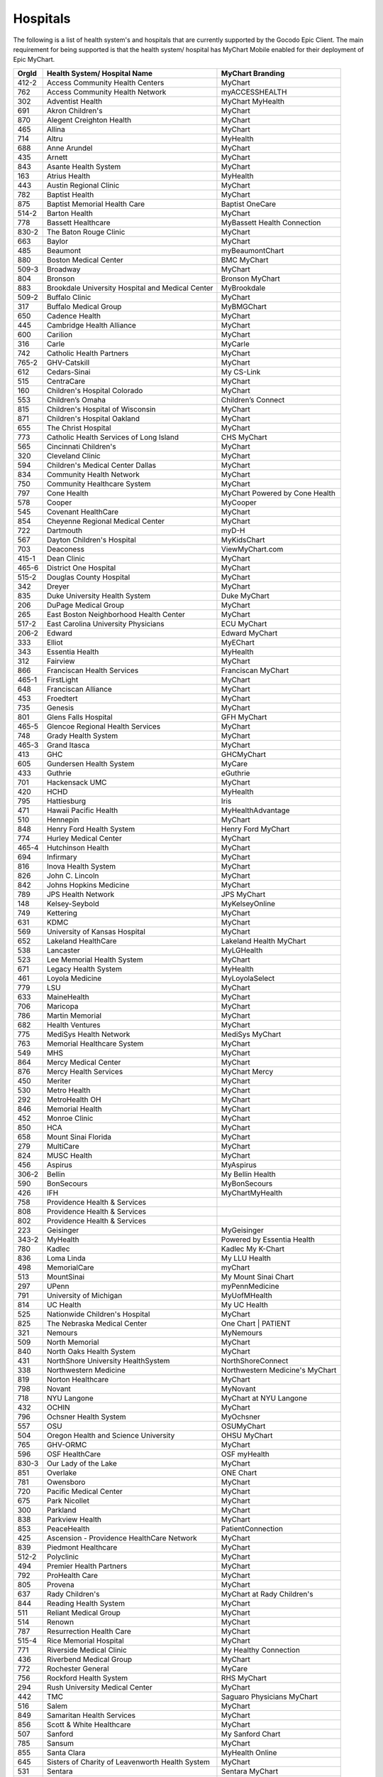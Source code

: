 Hospitals
=========

The following is a list of health system's and hospitals that are currently supported by the
Gocodo Epic Client. The main requirement for being supported is that the health system/ hospital
has MyChart Mobile enabled for their deployment of Epic MyChart.

+-------+--------------------------------------------------+---------------------------------+
| OrgId | Health System/ Hospital Name                     | MyChart Branding                |
+=======+==================================================+=================================+
| 412-2 | Access Community Health Centers                  | MyChart                         |
+-------+--------------------------------------------------+---------------------------------+
| 762   | Access Community Health Network                  | myACCESSHEALTH                  |
+-------+--------------------------------------------------+---------------------------------+
| 302   | Adventist Health                                 | MyChart MyHealth                |
+-------+--------------------------------------------------+---------------------------------+
| 691   | Akron Children's                                 | MyChart                         |
+-------+--------------------------------------------------+---------------------------------+
| 870   | Alegent Creighton Health                         | MyChart                         |
+-------+--------------------------------------------------+---------------------------------+
| 465   | Allina                                           | MyChart                         |
+-------+--------------------------------------------------+---------------------------------+
| 714   | Altru                                            | MyHealth                        |
+-------+--------------------------------------------------+---------------------------------+
| 688   | Anne Arundel                                     | MyChart                         |
+-------+--------------------------------------------------+---------------------------------+
| 435   | Arnett                                           | MyChart                         |
+-------+--------------------------------------------------+---------------------------------+
| 843   | Asante Health System                             | MyChart                         |
+-------+--------------------------------------------------+---------------------------------+
| 163   | Atrius Health                                    | MyHealth                        |
+-------+--------------------------------------------------+---------------------------------+
| 443   | Austin Regional Clinic                           | MyChart                         |
+-------+--------------------------------------------------+---------------------------------+
| 782   | Baptist Health                                   | MyChart                         |
+-------+--------------------------------------------------+---------------------------------+
| 875   | Baptist Memorial Health Care                     | Baptist OneCare                 |
+-------+--------------------------------------------------+---------------------------------+
| 514-2 | Barton Health                                    | MyChart                         |
+-------+--------------------------------------------------+---------------------------------+
| 778   | Bassett Healthcare                               | MyBassett Health Connection     |
+-------+--------------------------------------------------+---------------------------------+
| 830-2 | The Baton Rouge Clinic                           | MyChart                         |
+-------+--------------------------------------------------+---------------------------------+
| 663   | Baylor                                           | MyChart                         |
+-------+--------------------------------------------------+---------------------------------+
| 485   | Beaumont                                         | myBeaumontChart                 |
+-------+--------------------------------------------------+---------------------------------+
| 880   | Boston Medical Center                            | BMC MyChart                     |
+-------+--------------------------------------------------+---------------------------------+
| 509-3 | Broadway                                         | MyChart                         |
+-------+--------------------------------------------------+---------------------------------+
| 804   | Bronson                                          | Bronson MyChart                 |
+-------+--------------------------------------------------+---------------------------------+
| 883   | Brookdale University Hospital and Medical Center | MyBrookdale                     |
+-------+--------------------------------------------------+---------------------------------+
| 509-2 | Buffalo Clinic                                   | MyChart                         |
+-------+--------------------------------------------------+---------------------------------+
| 317   | Buffalo Medical Group                            | MyBMGChart                      |
+-------+--------------------------------------------------+---------------------------------+
| 650   | Cadence Health                                   | MyChart                         |
+-------+--------------------------------------------------+---------------------------------+
| 445   | Cambridge Health Alliance                        | MyChart                         |
+-------+--------------------------------------------------+---------------------------------+
| 600   | Carilion                                         | MyChart                         |
+-------+--------------------------------------------------+---------------------------------+
| 316   | Carle                                            | MyCarle                         |
+-------+--------------------------------------------------+---------------------------------+
| 742   | Catholic Health Partners                         | MyChart                         |
+-------+--------------------------------------------------+---------------------------------+
| 765-2 | GHV-Catskill                                     | MyChart                         |
+-------+--------------------------------------------------+---------------------------------+
| 612   | Cedars-Sinai                                     | My CS-Link                      |
+-------+--------------------------------------------------+---------------------------------+
| 515   | CentraCare                                       | MyChart                         |
+-------+--------------------------------------------------+---------------------------------+
| 160   | Children's Hospital Colorado                     | MyChart                         |
+-------+--------------------------------------------------+---------------------------------+
| 553   | Children’s Omaha                                 | Children’s Connect              |
+-------+--------------------------------------------------+---------------------------------+
| 815   | Children's Hospital of Wisconsin                 | MyChart                         |
+-------+--------------------------------------------------+---------------------------------+
| 871   | Children's Hospital Oakland                      | MyChart                         |
+-------+--------------------------------------------------+---------------------------------+
| 655   | The Christ Hospital                              | MyChart                         |
+-------+--------------------------------------------------+---------------------------------+
| 773   | Catholic Health Services of Long Island          | CHS MyChart                     |
+-------+--------------------------------------------------+---------------------------------+
| 565   | Cincinnati Children's                            | MyChart                         |
+-------+--------------------------------------------------+---------------------------------+
| 320   | Cleveland Clinic                                 | MyChart                         |
+-------+--------------------------------------------------+---------------------------------+
| 594   | Children's Medical Center Dallas                 | MyChart                         |
+-------+--------------------------------------------------+---------------------------------+
| 834   | Community Health Network                         | MyChart                         |
+-------+--------------------------------------------------+---------------------------------+
| 750   | Community Healthcare System                      | MyChart                         |
+-------+--------------------------------------------------+---------------------------------+
| 797   | Cone Health                                      | MyChart Powered by Cone Health  |
+-------+--------------------------------------------------+---------------------------------+
| 578   | Cooper                                           | MyCooper                        |
+-------+--------------------------------------------------+---------------------------------+
| 545   | Covenant HealthCare                              | MyChart                         |
+-------+--------------------------------------------------+---------------------------------+
| 854   | Cheyenne Regional Medical Center                 | MyChart                         |
+-------+--------------------------------------------------+---------------------------------+
| 722   | Dartmouth                                        | myD-H                           |
+-------+--------------------------------------------------+---------------------------------+
| 567   | Dayton Children's Hospital                       | MyKidsChart                     |
+-------+--------------------------------------------------+---------------------------------+
| 703   | Deaconess                                        | ViewMyChart.com                 |
+-------+--------------------------------------------------+---------------------------------+
| 415-1 | Dean Clinic                                      | MyChart                         |
+-------+--------------------------------------------------+---------------------------------+
| 465-6 | District One Hospital                            | MyChart                         |
+-------+--------------------------------------------------+---------------------------------+
| 515-2 | Douglas County Hospital                          | MyChart                         |
+-------+--------------------------------------------------+---------------------------------+
| 342   | Dreyer                                           | MyChart                         |
+-------+--------------------------------------------------+---------------------------------+
| 835   | Duke University Health System                    | Duke MyChart                    |
+-------+--------------------------------------------------+---------------------------------+
| 206   | DuPage Medical Group                             | MyChart                         |
+-------+--------------------------------------------------+---------------------------------+
| 265   | East Boston Neighborhood Health Center           | MyChart                         |
+-------+--------------------------------------------------+---------------------------------+
| 517-2 | East Carolina University Physicians              | ECU MyChart                     |
+-------+--------------------------------------------------+---------------------------------+
| 206-2 | Edward                                           | Edward MyChart                  |
+-------+--------------------------------------------------+---------------------------------+
| 333   | Elliot                                           | MyEChart                        |
+-------+--------------------------------------------------+---------------------------------+
| 343   | Essentia Health                                  | MyHealth                        |
+-------+--------------------------------------------------+---------------------------------+
| 312   | Fairview                                         | MyChart                         |
+-------+--------------------------------------------------+---------------------------------+
| 866   | Franciscan Health Services                       | Franciscan MyChart              |
+-------+--------------------------------------------------+---------------------------------+
| 465-1 | FirstLight                                       | MyChart                         |
+-------+--------------------------------------------------+---------------------------------+
| 648   | Franciscan Alliance                              | MyChart                         |
+-------+--------------------------------------------------+---------------------------------+
| 453   | Froedtert                                        | MyChart                         |
+-------+--------------------------------------------------+---------------------------------+
| 735   | Genesis                                          | MyChart                         |
+-------+--------------------------------------------------+---------------------------------+
| 801   | Glens Falls Hospital                             | GFH MyChart                     |
+-------+--------------------------------------------------+---------------------------------+
| 465-5 | Glencoe Regional Health Services                 | MyChart                         |
+-------+--------------------------------------------------+---------------------------------+
| 748   | Grady Health System                              | MyChart                         |
+-------+--------------------------------------------------+---------------------------------+
| 465-3 | Grand Itasca                                     | MyChart                         |
+-------+--------------------------------------------------+---------------------------------+
| 413   | GHC                                              | GHCMyChart                      |
+-------+--------------------------------------------------+---------------------------------+
| 605   | Gundersen Health System                          | MyCare                          |
+-------+--------------------------------------------------+---------------------------------+
| 433   | Guthrie                                          | eGuthrie                        |
+-------+--------------------------------------------------+---------------------------------+
| 701   | Hackensack UMC                                   | MyChart                         |
+-------+--------------------------------------------------+---------------------------------+
| 420   | HCHD                                             | MyHealth                        |
+-------+--------------------------------------------------+---------------------------------+
| 795   | Hattiesburg                                      | Iris                            |
+-------+--------------------------------------------------+---------------------------------+
| 471   | Hawaii Pacific Health                            | MyHealthAdvantage               |
+-------+--------------------------------------------------+---------------------------------+
| 510   | Hennepin                                         | MyChart                         |
+-------+--------------------------------------------------+---------------------------------+
| 848   | Henry Ford Health System                         | Henry Ford MyChart              |
+-------+--------------------------------------------------+---------------------------------+
| 774   | Hurley Medical Center                            | MyChart                         |
+-------+--------------------------------------------------+---------------------------------+
| 465-4 | Hutchinson Health                                | MyChart                         |
+-------+--------------------------------------------------+---------------------------------+
| 694   | Infirmary                                        | MyChart                         |
+-------+--------------------------------------------------+---------------------------------+
| 816   | Inova Health System                              | MyChart                         |
+-------+--------------------------------------------------+---------------------------------+
| 826   | John C. Lincoln                                  | MyChart                         |
+-------+--------------------------------------------------+---------------------------------+
| 842   | Johns Hopkins Medicine                           | MyChart                         |
+-------+--------------------------------------------------+---------------------------------+
| 789   | JPS Health Network                               | JPS MyChart                     |
+-------+--------------------------------------------------+---------------------------------+
| 148   | Kelsey-Seybold                                   | MyKelseyOnline                  |
+-------+--------------------------------------------------+---------------------------------+
| 749   | Kettering                                        | MyChart                         |
+-------+--------------------------------------------------+---------------------------------+
| 631   | KDMC                                             | MyChart                         |
+-------+--------------------------------------------------+---------------------------------+
| 569   | University of Kansas Hospital                    | MyChart                         |
+-------+--------------------------------------------------+---------------------------------+
| 652   | Lakeland HealthCare                              | Lakeland Health MyChart         |
+-------+--------------------------------------------------+---------------------------------+
| 538   | Lancaster                                        | MyLGHealth                      |
+-------+--------------------------------------------------+---------------------------------+
| 523   | Lee Memorial Health System                       | MyChart                         |
+-------+--------------------------------------------------+---------------------------------+
| 671   | Legacy Health System                             | MyHealth                        |
+-------+--------------------------------------------------+---------------------------------+
| 461   | Loyola Medicine                                  | MyLoyolaSelect                  |
+-------+--------------------------------------------------+---------------------------------+
| 779   | LSU                                              | MyChart                         |
+-------+--------------------------------------------------+---------------------------------+
| 633   | MaineHealth                                      | MyChart                         |
+-------+--------------------------------------------------+---------------------------------+
| 706   | Maricopa                                         | MyChart                         |
+-------+--------------------------------------------------+---------------------------------+
| 786   | Martin Memorial                                  | MyChart                         |
+-------+--------------------------------------------------+---------------------------------+
| 682   | Health Ventures                                  | MyChart                         |
+-------+--------------------------------------------------+---------------------------------+
| 775   | MediSys Health Network                           | MediSys MyChart                 |
+-------+--------------------------------------------------+---------------------------------+
| 763   | Memorial Healthcare System                       | MyChart                         |
+-------+--------------------------------------------------+---------------------------------+
| 549   | MHS                                              | MyChart                         |
+-------+--------------------------------------------------+---------------------------------+
| 864   | Mercy Medical Center                             | MyChart                         |
+-------+--------------------------------------------------+---------------------------------+
| 876   | Mercy Health Services                            | MyChart Mercy                   |
+-------+--------------------------------------------------+---------------------------------+
| 450   | Meriter                                          | MyChart                         |
+-------+--------------------------------------------------+---------------------------------+
| 530   | Metro Health                                     | MyChart                         |
+-------+--------------------------------------------------+---------------------------------+
| 292   | MetroHealth OH                                   | MyChart                         |
+-------+--------------------------------------------------+---------------------------------+
| 846   | Memorial Health                                  | MyChart                         |
+-------+--------------------------------------------------+---------------------------------+
| 452   | Monroe Clinic                                    | MyChart                         |
+-------+--------------------------------------------------+---------------------------------+
| 850   | HCA                                              | MyChart                         |
+-------+--------------------------------------------------+---------------------------------+
| 658   | Mount Sinai Florida                              | MyChart                         |
+-------+--------------------------------------------------+---------------------------------+
| 279   | MultiCare                                        | MyChart                         |
+-------+--------------------------------------------------+---------------------------------+
| 824   | MUSC Health                                      | MyChart                         |
+-------+--------------------------------------------------+---------------------------------+
| 456   | Aspirus                                          | MyAspirus                       |
+-------+--------------------------------------------------+---------------------------------+
| 306-2 | Bellin                                           | My Bellin Health                |
+-------+--------------------------------------------------+---------------------------------+
| 590   | BonSecours                                       | MyBonSecours                    |
+-------+--------------------------------------------------+---------------------------------+
| 426   | IFH                                              | MyChartMyHealth                 |
+-------+--------------------------------------------------+---------------------------------+
| 758   | Providence Health & Services                     |                                 |
+-------+--------------------------------------------------+---------------------------------+
| 808   | Providence Health & Services                     |                                 |
+-------+--------------------------------------------------+---------------------------------+
| 802   | Providence Health & Services                     |                                 |
+-------+--------------------------------------------------+---------------------------------+
| 223   | Geisinger                                        | MyGeisinger                     |
+-------+--------------------------------------------------+---------------------------------+
| 343-2 | MyHealth                                         | Powered by Essentia Health      |
+-------+--------------------------------------------------+---------------------------------+
| 780   | Kadlec                                           | Kadlec My K-Chart               |
+-------+--------------------------------------------------+---------------------------------+
| 836   | Loma Linda                                       | My LLU Health                   |
+-------+--------------------------------------------------+---------------------------------+
| 498   | MemorialCare                                     | myChart                         |
+-------+--------------------------------------------------+---------------------------------+
| 513   | MountSinai                                       | My Mount Sinai Chart            |
+-------+--------------------------------------------------+---------------------------------+
| 297   | UPenn                                            | myPennMedicine                  |
+-------+--------------------------------------------------+---------------------------------+
| 791   | University of Michigan                           | MyUofMHealth                    |
+-------+--------------------------------------------------+---------------------------------+
| 814   | UC Health                                        | My UC Health                    |
+-------+--------------------------------------------------+---------------------------------+
| 525   | Nationwide Children's Hospital                   | MyChart                         |
+-------+--------------------------------------------------+---------------------------------+
| 825   | The Nebraska Medical Center                      | One Chart | PATIENT             |
+-------+--------------------------------------------------+---------------------------------+
| 321   | Nemours                                          | MyNemours                       |
+-------+--------------------------------------------------+---------------------------------+
| 509   | North Memorial                                   | MyChart                         |
+-------+--------------------------------------------------+---------------------------------+
| 840   | North Oaks Health System                         | MyChart                         |
+-------+--------------------------------------------------+---------------------------------+
| 431   | NorthShore University HealthSystem               | NorthShoreConnect               |
+-------+--------------------------------------------------+---------------------------------+
| 338   | Northwestern Medicine                            | Northwestern Medicine's MyChart |
+-------+--------------------------------------------------+---------------------------------+
| 819   | Norton Healthcare                                | MyChart                         |
+-------+--------------------------------------------------+---------------------------------+
| 798   | Novant                                           | MyNovant                        |
+-------+--------------------------------------------------+---------------------------------+
| 718   | NYU Langone                                      | MyChart at NYU Langone          |
+-------+--------------------------------------------------+---------------------------------+
| 432   | OCHIN                                            | MyChart                         |
+-------+--------------------------------------------------+---------------------------------+
| 796   | Ochsner Health System                            | MyOchsner                       |
+-------+--------------------------------------------------+---------------------------------+
| 557   | OSU                                              | OSUMyChart                      |
+-------+--------------------------------------------------+---------------------------------+
| 504   | Oregon Health and Science University             | OHSU MyChart                    |
+-------+--------------------------------------------------+---------------------------------+
| 765   | GHV-ORMC                                         | MyChart                         |
+-------+--------------------------------------------------+---------------------------------+
| 596   | OSF HealthCare                                   | OSF myHealth                    |
+-------+--------------------------------------------------+---------------------------------+
| 830-3 | Our Lady of the Lake                             | MyChart                         |
+-------+--------------------------------------------------+---------------------------------+
| 851   | Overlake                                         | ONE Chart                       |
+-------+--------------------------------------------------+---------------------------------+
| 781   | Owensboro                                        | MyChart                         |
+-------+--------------------------------------------------+---------------------------------+
| 720   | Pacific Medical Center                           | MyChart                         |
+-------+--------------------------------------------------+---------------------------------+
| 675   | Park Nicollet                                    | MyChart                         |
+-------+--------------------------------------------------+---------------------------------+
| 300   | Parkland                                         | MyChart                         |
+-------+--------------------------------------------------+---------------------------------+
| 838   | Parkview Health                                  | MyChart                         |
+-------+--------------------------------------------------+---------------------------------+
| 853   | PeaceHealth                                      | PatientConnection               |
+-------+--------------------------------------------------+---------------------------------+
| 425   | Ascension - Providence HealthCare Network        | MyChart                         |
+-------+--------------------------------------------------+---------------------------------+
| 839   | Piedmont Healthcare                              | MyChart                         |
+-------+--------------------------------------------------+---------------------------------+
| 512-2 | Polyclinic                                       | MyChart                         |
+-------+--------------------------------------------------+---------------------------------+
| 494   | Premier Health Partners                          | MyChart                         |
+-------+--------------------------------------------------+---------------------------------+
| 792   | ProHealth Care                                   | MyChart                         |
+-------+--------------------------------------------------+---------------------------------+
| 805   | Provena                                          | MyChart                         |
+-------+--------------------------------------------------+---------------------------------+
| 637   | Rady Children's                                  | MyChart at Rady Children's      |
+-------+--------------------------------------------------+---------------------------------+
| 844   | Reading Health System                            | MyChart                         |
+-------+--------------------------------------------------+---------------------------------+
| 511   | Reliant Medical Group                            | MyChart                         |
+-------+--------------------------------------------------+---------------------------------+
| 514   | Renown                                           | MyChart                         |
+-------+--------------------------------------------------+---------------------------------+
| 787   | Resurrection Health Care                         | MyChart                         |
+-------+--------------------------------------------------+---------------------------------+
| 515-4 | Rice Memorial Hospital                           | MyChart                         |
+-------+--------------------------------------------------+---------------------------------+
| 771   | Riverside Medical Clinic                         | My Healthy Connection           |
+-------+--------------------------------------------------+---------------------------------+
| 436   | Riverbend Medical Group                          | MyChart                         |
+-------+--------------------------------------------------+---------------------------------+
| 772   | Rochester General                                | MyCare                          |
+-------+--------------------------------------------------+---------------------------------+
| 756   | Rockford Health System                           | RHS MyChart                     |
+-------+--------------------------------------------------+---------------------------------+
| 294   | Rush University Medical Center                   | MyChart                         |
+-------+--------------------------------------------------+---------------------------------+
| 442   | TMC                                              | Saguaro Physicians MyChart      |
+-------+--------------------------------------------------+---------------------------------+
| 516   | Salem                                            | MyChart                         |
+-------+--------------------------------------------------+---------------------------------+
| 849   | Samaritan Health Services                        | MyChart                         |
+-------+--------------------------------------------------+---------------------------------+
| 856   | Scott & White Healthcare                         | MyChart                         |
+-------+--------------------------------------------------+---------------------------------+
| 507   | Sanford                                          | My Sanford Chart                |
+-------+--------------------------------------------------+---------------------------------+
| 785   | Sansum                                           | MyChart                         |
+-------+--------------------------------------------------+---------------------------------+
| 855   | Santa Clara                                      | MyHealth Online                 |
+-------+--------------------------------------------------+---------------------------------+
| 645   | Sisters of Charity of Leavenworth Health System  | MyChart                         |
+-------+--------------------------------------------------+---------------------------------+
| 531   | Sentara                                          | Sentara MyChart                 |
+-------+--------------------------------------------------+---------------------------------+
| 822   | Singing River Health System                      | MyChart                         |
+-------+--------------------------------------------------+---------------------------------+
| 804-2 | South Haven Health System                        | MyChart                         |
+-------+--------------------------------------------------+---------------------------------+
| 684   | Sparrow Health System                            | MySparrow                       |
+-------+--------------------------------------------------+---------------------------------+
| 648-2 | Specialty Physicians of Illinois                 | MyChart                         |
+-------+--------------------------------------------------+---------------------------------+
| 618-1 | SSM Health Care                                  | MyChart                         |
+-------+--------------------------------------------------+---------------------------------+
| 618   | SSM                                              | MyChart                         |
+-------+--------------------------------------------------+---------------------------------+
| 618-2 | St. Anthony                                      | MyChart                         |
+-------+--------------------------------------------------+---------------------------------+
| 680   | St Anthony's Medical Center                      | MyChart                         |
+-------+--------------------------------------------------+---------------------------------+
| 541   | Stanford                                         | MyHealth                        |
+-------+--------------------------------------------------+---------------------------------+
| 857   | Stanford Children's Health                       | MyChart                         |
+-------+--------------------------------------------------+---------------------------------+
| 465-7 | St. Croix Regional Medical Center                | MyChart                         |
+-------+--------------------------------------------------+---------------------------------+
| 830   | St. Elizabeth                                    | MyChart                         |
+-------+--------------------------------------------------+---------------------------------+
| 712   | St. Elizabeth Healthcare                         | MyChart                         |
+-------+--------------------------------------------------+---------------------------------+
| 618-3 | St. Francis                                      | MyChart                         |
+-------+--------------------------------------------------+---------------------------------+
| 888   | Saint Francis Health System                      | MyChart                         |
+-------+--------------------------------------------------+---------------------------------+
| 891   | St Joseph's Hospital Health Center               | My St. Joseph's                 |
+-------+--------------------------------------------------+---------------------------------+
| 799   | St. Luke's                                       | MyChart                         |
+-------+--------------------------------------------------+---------------------------------+
| 845   | St Luke's Health System                          | MyChart                         |
+-------+--------------------------------------------------+---------------------------------+
| 441   | HSHS and Prevea Health                           | MyPrevea                        |
+-------+--------------------------------------------------+---------------------------------+
| 768   | Stormont Vail Health Care                        | MyChart                         |
+-------+--------------------------------------------------+---------------------------------+
| 278   | Sutter Health                                    | My Health Online                |
+-------+--------------------------------------------------+---------------------------------+
| 512   | Swedish                                          | MyChart                         |
+-------+--------------------------------------------------+---------------------------------+
| 428   | Talbert                                          | TMG4ME                          |
+-------+--------------------------------------------------+---------------------------------+
| 761   | Tampa General Hospital                           | MyChart                         |
+-------+--------------------------------------------------+---------------------------------+
| 660   | TempleHealth                                     | myTempleHealth                  |
+-------+--------------------------------------------------+---------------------------------+
| 551   | Texas Children's                                 | MyChart                         |
+-------+--------------------------------------------------+---------------------------------+
| 491   | THR                                              | MyCare                          |
+-------+--------------------------------------------------+---------------------------------+
| 306   | Thedacare                                        | MyThedaCare                     |
+-------+--------------------------------------------------+---------------------------------+
| 410   | CHOP                                             | MyChart                         |
+-------+--------------------------------------------------+---------------------------------+
| 584   | The Everett Clinic                               | MyChart                         |
+-------+--------------------------------------------------+---------------------------------+
| 759   | The Vancouver Clinic                             | MyChart@TVC                     |
+-------+--------------------------------------------------+---------------------------------+
| 821   | The Portland Clinic                              | MyChart                         |
+-------+--------------------------------------------------+---------------------------------+
| 515-3 | Tri-County Health Care                           | MyChart                         |
+-------+--------------------------------------------------+---------------------------------+
| 319   | TriHealth                                        | MyChart                         |
+-------+--------------------------------------------------+---------------------------------+
| 832   | Trinity Mother Frances                           | MyChart                         |
+-------+--------------------------------------------------+---------------------------------+
| 865   | University of Arkansas for Medical Sciences      | MyChart                         |
+-------+--------------------------------------------------+---------------------------------+
| 451   | UC Davis                                         | MyChart                         |
+-------+--------------------------------------------------+---------------------------------+
| 806   | UCLA Medical Center                              | myUCLAhealth                    |
+-------+--------------------------------------------------+---------------------------------+
| 502   | UCSD                                             | MyUCSDChart                     |
+-------+--------------------------------------------------+---------------------------------+
| 166   | UCSF                                             |                                 |
+-------+--------------------------------------------------+---------------------------------+
| 677   | University of Florida                            | MyChart                         |
+-------+--------------------------------------------------+---------------------------------+
| 882   | UNC Health Care                                  | My UNC Chart                    |
+-------+--------------------------------------------------+---------------------------------+
| 465-2 | United Family Medicine                           | MyChart                         |
+-------+--------------------------------------------------+---------------------------------+
| 790   | UnityPoint Health                                | MyUnityPoint                    |
+-------+--------------------------------------------------+---------------------------------+
| 859   | University of Arizona Health Network             | MyChart                         |
+-------+--------------------------------------------------+---------------------------------+
| 755   | University of Colorado Hospital                  | My Health Connection            |
+-------+--------------------------------------------------+---------------------------------+
| 810   | UHCS                                             | UHMyChart                       |
+-------+--------------------------------------------------+---------------------------------+
| 779-2 | University Health                                | University Health MyChart       |
+-------+--------------------------------------------------+---------------------------------+
| 434   | University Hospital                              | MyChart                         |
+-------+--------------------------------------------------+---------------------------------+
| 592   | UIHC                                             | MyChart                         |
+-------+--------------------------------------------------+---------------------------------+
| 784   | University of Mississippi Medical Center         | MyChart                         |
+-------+--------------------------------------------------+---------------------------------+
| 555   | University of Maryland Medical System            | MyPortfolio                     |
+-------+--------------------------------------------------+---------------------------------+
| 747   | University of Miami                              | MyUHealthChart                  |
+-------+--------------------------------------------------+---------------------------------+
| 303   | University of Utah                               |                                 |
+-------+--------------------------------------------------+---------------------------------+
| 737   | University of Virginia                           | MyChart UVA                     |
+-------+--------------------------------------------------+---------------------------------+
| 312-2 | University of Minnesota                          | MyChart                         |
+-------+--------------------------------------------------+---------------------------------+
| 261   | UPMC                                             | MyUPMC                          |
+-------+--------------------------------------------------+---------------------------------+
| 753   | SUNY                                             | MyChart                         |
+-------+--------------------------------------------------+---------------------------------+
| 751   | University of Rochester                          | MyChart                         |
+-------+--------------------------------------------------+---------------------------------+
| 477   | UTMB                                             | MyChart                         |
+-------+--------------------------------------------------+---------------------------------+
| 582   | UT Medicine San Antonio                          | MyChart                         |
+-------+--------------------------------------------------+---------------------------------+
| 408   | UTSW                                             | MyChart                         |
+-------+--------------------------------------------------+---------------------------------+
| 412   | UW Health                                        | MyChart                         |
+-------+--------------------------------------------------+---------------------------------+
| 255   | UW Medicine                                      | eCare                           |
+-------+--------------------------------------------------+---------------------------------+
| 817   | Valley Medical Center                            | MyChart                         |
+-------+--------------------------------------------------+---------------------------------+
| 517   | Vidant Health                                    | Vidant Health MyChart           |
+-------+--------------------------------------------------+---------------------------------+
| 823   | Wake Forest                                      | myWakeHealth                    |
+-------+--------------------------------------------------+---------------------------------+
| 409   | Weill Cornell                                    | Weill Cornell Physicians        |
+-------+--------------------------------------------------+---------------------------------+
| 863   | WellStar                                         | WellStar MyChart                |
+-------+--------------------------------------------------+---------------------------------+
| 879   | Wellmont Health System                           | MyWellmont                      |
+-------+--------------------------------------------------+---------------------------------+
| 764   | Wenatchee Valley                                 | MyChart                         |
+-------+--------------------------------------------------+---------------------------------+
| 563   | West Virginia University                         | MyWVUChart                      |
+-------+--------------------------------------------------+---------------------------------+
| 827   | Wheaton Franciscan                               | MyChart                         |
+-------+--------------------------------------------------+---------------------------------+
| 788   | Washington Hospital Health System                | WmyChart                        |
+-------+--------------------------------------------------+---------------------------------+
| 415-2 | Wildwood Family Clinic                           | MyChart                         |
+-------+--------------------------------------------------+---------------------------------+
| 800   | Yale New Haven Health/Yale Medical Group         | MyChart                         |
+-------+--------------------------------------------------+---------------------------------+
| 665   | Yuma                                             | MyCare                          |
+-------+--------------------------------------------------+---------------------------------+
